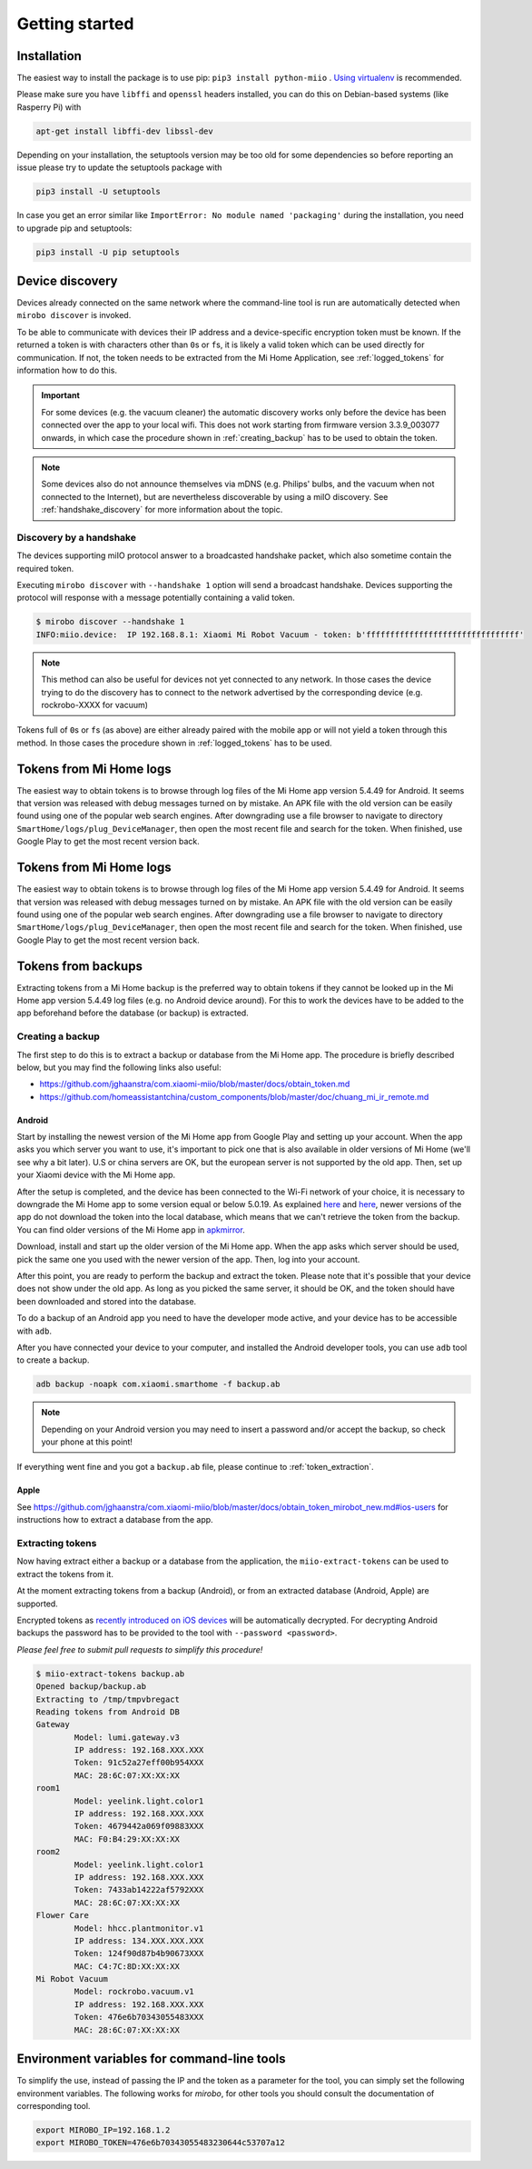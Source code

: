 Getting started
***************

Installation
============

The easiest way to install the package is to use pip:
``pip3 install python-miio`` . `Using
virtualenv <http://docs.python-guide.org/en/latest/dev/virtualenvs/>`__
is recommended.


Please make sure you have ``libffi`` and ``openssl`` headers installed, you can
do this on Debian-based systems (like Rasperry Pi) with

.. code-block:: bash

    apt-get install libffi-dev libssl-dev

Depending on your installation, the setuptools version may be too old
for some dependencies so before reporting an issue please try to update
the setuptools package with

.. code-block:: bash

    pip3 install -U setuptools

In case you get an error similar like
``ImportError: No module named 'packaging'`` during the installation,
you need to upgrade pip and setuptools:

.. code-block:: bash

    pip3 install -U pip setuptools

Device discovery
================
Devices already connected on the same network where the command-line tool
is run are automatically detected when ``mirobo discover`` is invoked.

To be able to communicate with devices their IP address and a device-specific
encryption token must be known.
If the returned a token is with characters other than ``0``\ s or ``f``\ s,
it is likely a valid token which can be used directly for communication.
If not, the token needs to be extracted from the Mi Home Application,
see :ref:`logged_tokens` for information how to do this.

.. IMPORTANT::

    For some devices (e.g. the vacuum cleaner) the automatic discovery works only before the device has been connected over the app to your local wifi.
    This does not work starting from firmware version 3.3.9\_003077 onwards, in which case the procedure shown in :ref:`creating_backup` has to be used
    to obtain the token.

.. NOTE::

    Some devices also do not announce themselves via mDNS (e.g. Philips' bulbs,
    and the vacuum when not connected to the Internet),
    but are nevertheless discoverable by using a miIO discovery.
    See :ref:`handshake_discovery` for more information about the topic.

.. _handshake_discovery:

Discovery by a handshake
------------------------

The devices supporting miIO protocol answer to a broadcasted handshake packet,
which also sometime contain the required token.

Executing ``mirobo discover`` with ``--handshake 1`` option will send
a broadcast handshake.
Devices supporting the protocol will response with a message
potentially containing a valid token.

.. code-block:: bash

    $ mirobo discover --handshake 1
    INFO:miio.device:  IP 192.168.8.1: Xiaomi Mi Robot Vacuum - token: b'ffffffffffffffffffffffffffffffff'


.. NOTE::
    This method can also be useful for devices not yet connected to any network.
    In those cases the device trying to do the discovery has to connect to the
    network advertised by the corresponding device (e.g. rockrobo-XXXX for vacuum)


Tokens full of ``0``\ s or ``f``\ s (as above) are either already paired
with the mobile app or will not yield a token through this method.
In those cases the procedure shown in :ref:`logged_tokens` has to be used.

.. _logged_tokens:

Tokens from Mi Home logs
========================

The easiest way to obtain tokens is to browse through log files of the Mi Home
app version 5.4.49 for Android. It seems that version was released with debug
messages turned on by mistake. An APK file with the old version can be easily
found using one of the popular web search engines. After downgrading use a file
browser to navigate to directory ``SmartHome/logs/plug_DeviceManager``, then
open the most recent file and search for the token. When finished, use Google
Play to get the most recent version back.

.. _logged_tokens:

Tokens from Mi Home logs
========================

The easiest way to obtain tokens is to browse through log files of the Mi Home
app version 5.4.49 for Android. It seems that version was released with debug
messages turned on by mistake. An APK file with the old version can be easily
found using one of the popular web search engines. After downgrading use a file
browser to navigate to directory ``SmartHome/logs/plug_DeviceManager``, then
open the most recent file and search for the token. When finished, use Google
Play to get the most recent version back.

.. _creating_backup:

Tokens from backups
===================

Extracting tokens from a Mi Home backup is the preferred way to obtain tokens
if they cannot be looked up in the Mi Home app version 5.4.49 log files
(e.g. no Android device around).
For this to work the devices have to be added to the app beforehand
before the database (or backup) is extracted.

Creating a backup
-----------------

The first step to do this is to extract a backup
or database from the Mi Home app.
The procedure is briefly described below,
but you may find the following links also useful:

- https://github.com/jghaanstra/com.xiaomi-miio/blob/master/docs/obtain_token.md
- https://github.com/homeassistantchina/custom_components/blob/master/doc/chuang_mi_ir_remote.md

Android
~~~~~~~

Start by installing the newest version of the Mi Home app from Google Play and
setting up your account. When the app asks you which server you want to use,
it's important to pick one that is also available in older versions of Mi
Home (we'll see why a bit later). U.S or china servers are OK, but the european
server is not supported by the old app. Then, set up your Xiaomi device with the
Mi Home app.

After the setup is completed, and the device has been connected to the Wi-Fi
network of your choice, it is necessary to downgrade the Mi Home app to some
version equal or below 5.0.19. As explained `here <https://github.com/jghaanstra/com.xiaomi-miio/blob/master/docs/obtain_token.md#method-3---obtain-mi-home-device-token-for-devices-that-hide-their-tokens-after-setup>`_
and `here <https://github.com/rytilahti/python-miio/issues/185>`_, newer versions
of the app do not download the token into the local database, which means that
we can't retrieve the token from the backup. You can find older versions of the
Mi Home app in `apkmirror <https://www.apkmirror.com/apk/xiaomi-inc/mihome/>`_.

Download, install and start up the older version of the Mi Home app. When the
app asks which server should be used, pick the same one you used with the newer
version of the app. Then, log into your account.

After this point, you are ready to perform the backup and extract the token.
Please note that it's possible that your device does not show under the old app.
As long as you picked the same server, it should be OK, and the token should
have been downloaded and stored into the database.

To do a backup of an Android app you need to have the developer mode active, and
your device has to be accessible with ``adb``.

.. TODO::
    Add a link how to check and enable the developer mode.
    This part of documentation needs your help!
    Please consider submitting a pull request to update this.

After you have connected your device to your computer,
and installed the Android developer tools,
you can use ``adb`` tool to create a backup.

.. code-block:: bash

    adb backup -noapk com.xiaomi.smarthome -f backup.ab

.. NOTE::
    Depending on your Android version you may need to insert a password
    and/or accept the backup, so check your phone at this point!

If everything went fine and you got a ``backup.ab`` file,
please continue to :ref:`token_extraction`.

Apple
~~~~~

.. TODO::
    This part of documentation needs your help!
    Please consider submitting a pull request to update this.

See https://github.com/jghaanstra/com.xiaomi-miio/blob/master/docs/obtain_token_mirobot_new.md#ios-users
for instructions how to extract a database from the app.

.. _token_extraction:


Extracting tokens
-----------------

Now having extract either a backup or a database from the application,
the ``miio-extract-tokens`` can be used to extract the tokens from it.

At the moment extracting tokens from a backup (Android),
or from an extracted database (Android, Apple) are supported.

Encrypted tokens as `recently introduced on iOS devices <https://github.com/rytilahti/python-miio/issues/75>`_ will be automatically decrypted.
For decrypting Android backups the password has to be provided
to the tool with ``--password <password>``.

*Please feel free to submit pull requests to simplify this procedure!*

.. code-block:: bash

    $ miio-extract-tokens backup.ab
    Opened backup/backup.ab
    Extracting to /tmp/tmpvbregact
    Reading tokens from Android DB
    Gateway
            Model: lumi.gateway.v3
            IP address: 192.168.XXX.XXX
            Token: 91c52a27eff00b954XXX
            MAC: 28:6C:07:XX:XX:XX
    room1
            Model: yeelink.light.color1
            IP address: 192.168.XXX.XXX
            Token: 4679442a069f09883XXX
            MAC: F0:B4:29:XX:XX:XX
    room2
            Model: yeelink.light.color1
            IP address: 192.168.XXX.XXX
            Token: 7433ab14222af5792XXX
            MAC: 28:6C:07:XX:XX:XX
    Flower Care
            Model: hhcc.plantmonitor.v1
            IP address: 134.XXX.XXX.XXX
            Token: 124f90d87b4b90673XXX
            MAC: C4:7C:8D:XX:XX:XX
    Mi Robot Vacuum
            Model: rockrobo.vacuum.v1
            IP address: 192.168.XXX.XXX
            Token: 476e6b70343055483XXX
            MAC: 28:6C:07:XX:XX:XX


Environment variables for command-line tools
============================================

To simplify the use, instead of passing the IP and the token as a
parameter for the tool, you can simply set the following environment variables.
The following works for `mirobo`, for other tools you should consult
the documentation of corresponding tool.

.. code-block:: bash

    export MIROBO_IP=192.168.1.2
    export MIROBO_TOKEN=476e6b70343055483230644c53707a12
